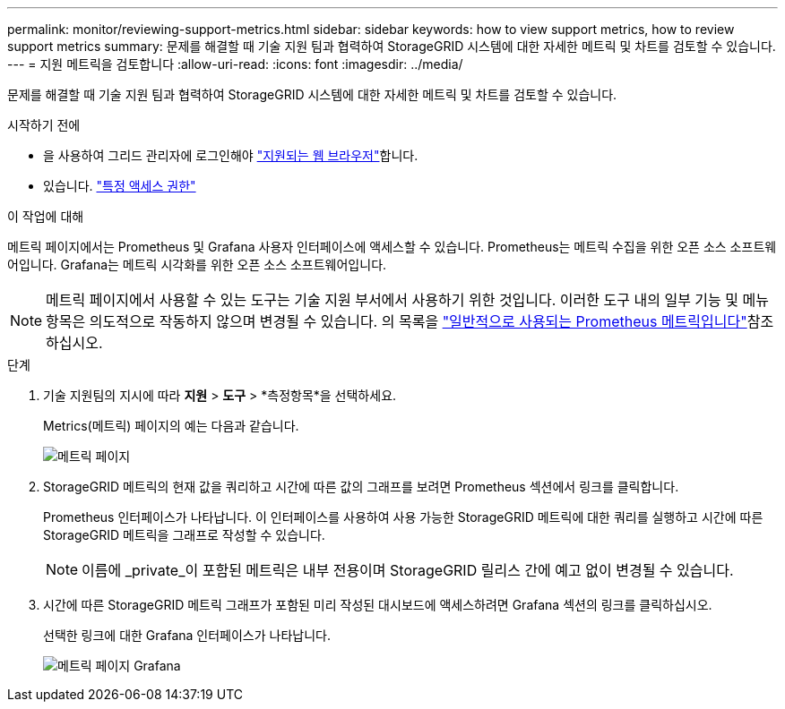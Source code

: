 ---
permalink: monitor/reviewing-support-metrics.html 
sidebar: sidebar 
keywords: how to view support metrics, how to review support metrics 
summary: 문제를 해결할 때 기술 지원 팀과 협력하여 StorageGRID 시스템에 대한 자세한 메트릭 및 차트를 검토할 수 있습니다. 
---
= 지원 메트릭을 검토합니다
:allow-uri-read: 
:icons: font
:imagesdir: ../media/


[role="lead"]
문제를 해결할 때 기술 지원 팀과 협력하여 StorageGRID 시스템에 대한 자세한 메트릭 및 차트를 검토할 수 있습니다.

.시작하기 전에
* 을 사용하여 그리드 관리자에 로그인해야 link:../admin/web-browser-requirements.html["지원되는 웹 브라우저"]합니다.
* 있습니다. link:../admin/admin-group-permissions.html["특정 액세스 권한"]


.이 작업에 대해
메트릭 페이지에서는 Prometheus 및 Grafana 사용자 인터페이스에 액세스할 수 있습니다. Prometheus는 메트릭 수집을 위한 오픈 소스 소프트웨어입니다. Grafana는 메트릭 시각화를 위한 오픈 소스 소프트웨어입니다.


NOTE: 메트릭 페이지에서 사용할 수 있는 도구는 기술 지원 부서에서 사용하기 위한 것입니다. 이러한 도구 내의 일부 기능 및 메뉴 항목은 의도적으로 작동하지 않으며 변경될 수 있습니다. 의 목록을 link:commonly-used-prometheus-metrics.html["일반적으로 사용되는 Prometheus 메트릭입니다"]참조하십시오.

.단계
. 기술 지원팀의 지시에 따라 *지원* > *도구* > *측정항목*을 선택하세요.
+
Metrics(메트릭) 페이지의 예는 다음과 같습니다.

+
image::../media/metrics_page.png[메트릭 페이지]

. StorageGRID 메트릭의 현재 값을 쿼리하고 시간에 따른 값의 그래프를 보려면 Prometheus 섹션에서 링크를 클릭합니다.
+
Prometheus 인터페이스가 나타납니다. 이 인터페이스를 사용하여 사용 가능한 StorageGRID 메트릭에 대한 쿼리를 실행하고 시간에 따른 StorageGRID 메트릭을 그래프로 작성할 수 있습니다.

+

NOTE: 이름에 _private_이 포함된 메트릭은 내부 전용이며 StorageGRID 릴리스 간에 예고 없이 변경될 수 있습니다.

. 시간에 따른 StorageGRID 메트릭 그래프가 포함된 미리 작성된 대시보드에 액세스하려면 Grafana 섹션의 링크를 클릭하십시오.
+
선택한 링크에 대한 Grafana 인터페이스가 나타납니다.

+
image::../media/metrics_page_grafana.png[메트릭 페이지 Grafana]


